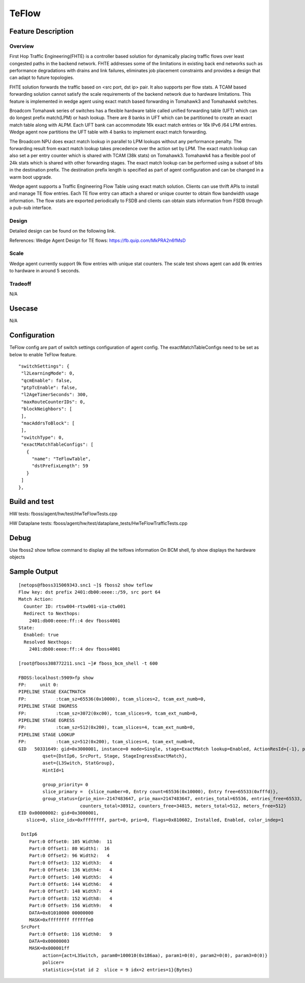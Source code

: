 .. fbmeta::
    hide_page_title=true

TeFlow
###########################

Feature Description
-------------------

Overview
~~~~~~~~

First Hop Traffic Engineering(FHTE) is a controller based solution for dynamically placing traffic flows over least congested paths in the backend network. FHTE addresses some of the limitations in existing back end networks such as performance degradations with drains and link failures, eliminates job placement constraints and provides a design that can adapt to future topologies.

FHTE solution forwards the traffic based on <src port, dst ip> pair. It also supports per flow stats. A TCAM based forwarding solution cannot satisfy the scale requirements of the backend network due to hardware limitations. This feature is implemented in wedge agent using exact match based forwarding in Tomahawk3 and Tomahawk4 switches.

Broadcom Tomahawk series of switches has a flexible hardware table called unified forwarding table (UFT) which can do longest prefix match(LPM) or hash lookup. There are 8 banks in UFT which can be partitioned to create an exact match table along with ALPM. Each UFT bank can accommodate 16k exact match entries or 16k IPv6 /64 LPM entries. Wedge agent now partitions the UFT table with 4 banks to implement exact match forwarding.

The Broadcom NPU does exact match lookup in parallel to LPM lookups without any performance penalty. The forwarding result from exact match lookup takes precedence over the action set by LPM. The exact match lookup can also set a per entry counter which is shared with TCAM (38k stats) on Tomahawk3. Tomahawk4 has a flexible pool of 24k stats which is shared with other forwarding stages. The exact match lookup can be performed using a subset of bits in the destination prefix. The destination prefix length is specified as part of agent configuration and can be changed in a warm boot upgrade.

Wedge agent supports a Traffic Engineering Flow Table using exact match solution. Clients can use thrift APIs to install and manage TE flow entries. Each TE flow entry can attach a shared or unique counter to obtain flow bandwidth usage information. The flow stats are exported periodically to FSDB and clients can obtain stats information from FSDB through a pub-sub interface.


Design
~~~~~~

Detailed design can be found on the following link.

References: Wedge Agent Design for TE flows: https://fb.quip.com/MkPRA2n6fMsD

Scale
~~~~~

Wedge agent currently support 9k flow entries with unique stat counters. The scale test shows agent can add 9k entries to hardware in around 5 seconds.

Tradeoff
~~~~~~~~

N/A

Usecase
-------

N/A

Configuration
-------------

TeFlow config are part of switch settings configuration of agent config.
The exactMatchTableConfigs need to be set as below to enable TeFlow feature.

::

     "switchSettings": {
      "l2LearningMode": 0,
      "qcmEnable": false,
      "ptpTcEnable": false,
      "l2AgeTimerSeconds": 300,
      "maxRouteCounterIDs": 0,
      "blockNeighbors": [
      ],
      "macAddrsToBlock": [
      ],
      "switchType": 0,
      "exactMatchTableConfigs": [
        {
          "name": "TeFlowTable",
          "dstPrefixLength": 59
        }
      ]
     },



Build and test
--------------

HW tests: fboss/agent/hw/test/HwTeFlowTests.cpp

HW Dataplane tests: fboss/agent/hw/test/dataplane_tests/HwTeFlowTrafficTests.cpp

Debug
-----

Use fboss2 show teflow command to display all the telfows information
On BCM shell, fp show displays the hardware objects

Sample Output
-------------

::

  [netops@fboss315069343.snc1 ~]$ fboss2 show teflow
  Flow key: dst prefix 2401:db00:eeee::/59, src port 64
  Match Action:
    Counter ID: rtsw004-rtsw001-via-ctw001
    Redirect to Nexthops:
      2401:db00:eeee:ff::4 dev fboss4001
  State:
    Enabled: true
    Resolved Nexthops:
      2401:db00:eeee:ff::4 dev fboss4001

  [root@fboss308772211.snc1 ~]# fboss_bcm_shell -t 600

  FBOSS:localhost:5909>fp show
  FP:     unit 0:
  PIPELINE STAGE EXACTMATCH
  FP:           :tcam_sz=65536(0x10000), tcam_slices=2, tcam_ext_numb=0,
  PIPELINE STAGE INGRESS
  FP:           :tcam_sz=3072(0xc00), tcam_slices=9, tcam_ext_numb=0,
  PIPELINE STAGE EGRESS
  FP:           :tcam_sz=512(0x200), tcam_slices=4, tcam_ext_numb=0,
  PIPELINE STAGE LOOKUP
  FP:           :tcam_sz=512(0x200), tcam_slices=4, tcam_ext_numb=0,
  GID   50331649: gid=0x3000001, instance=0 mode=Single, stage=ExactMatch lookup=Enabled, ActionResId={-1}, pbmp={0x000000000000000000000000000000000000000000000000000000000ffff0ffff0ffff0ffff0ffff0ffff0ffff1ffff}
           qset={DstIp6, SrcPort, Stage, StageIngressExactMatch},
           aset={L3Switch, StatGroup},
           HintId=1

           group_priority= 0
           slice_primary =  {slice_number=0, Entry count=65536(0x10000), Entry free=65533(0xfffd)},
           group_status={prio_min=-2147483647, prio_max=2147483647, entries_total=65536, entries_free=65533,
                         counters_total=38912, counters_free=34815, meters_total=512, meters_free=512}
  EID 0x00000002: gid=0x3000001,
     slice=0, slice_idx=0xffffffff, part=0, prio=0, flags=0x810602, Installed, Enabled, color_indep=1

   DstIp6
      Part:0 Offset0: 105 Width0:  11
      Part:0 Offset1: 80 Width1:  16
      Part:0 Offset2: 96 Width2:   4
      Part:0 Offset3: 132 Width3:   4
      Part:0 Offset4: 136 Width4:   4
      Part:0 Offset5: 140 Width5:   4
      Part:0 Offset6: 144 Width6:   4
      Part:0 Offset7: 148 Width7:   4
      Part:0 Offset8: 152 Width8:   4
      Part:0 Offset9: 156 Width9:   4
      DATA=0x01010000 00000000
      MASK=0xffffffff ffffffe0
   SrcPort
      Part:0 Offset0: 116 Width0:   9
      DATA=0x00000003
      MASK=0x000001ff
           action={act=L3Switch, param0=100010(0x186aa), param1=0(0), param2=0(0), param3=0(0)}
           policer=
           statistics={stat id 2  slice = 9 idx=2 entries=1}{Bytes}

